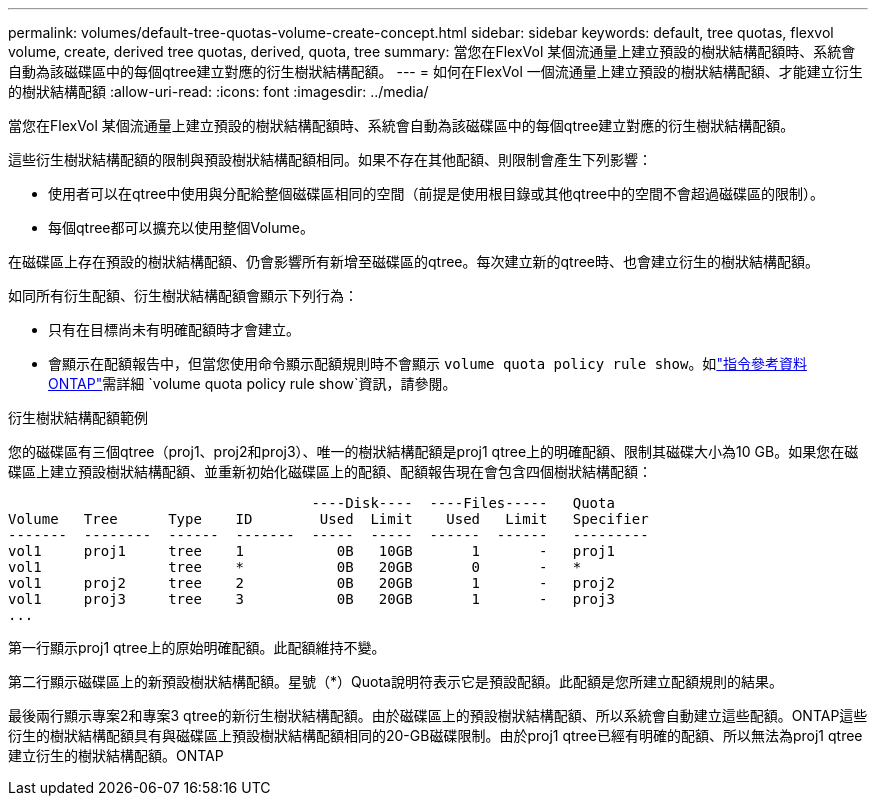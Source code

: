 ---
permalink: volumes/default-tree-quotas-volume-create-concept.html 
sidebar: sidebar 
keywords: default, tree quotas, flexvol volume, create, derived tree quotas, derived, quota, tree 
summary: 當您在FlexVol 某個流通量上建立預設的樹狀結構配額時、系統會自動為該磁碟區中的每個qtree建立對應的衍生樹狀結構配額。 
---
= 如何在FlexVol 一個流通量上建立預設的樹狀結構配額、才能建立衍生的樹狀結構配額
:allow-uri-read: 
:icons: font
:imagesdir: ../media/


[role="lead"]
當您在FlexVol 某個流通量上建立預設的樹狀結構配額時、系統會自動為該磁碟區中的每個qtree建立對應的衍生樹狀結構配額。

這些衍生樹狀結構配額的限制與預設樹狀結構配額相同。如果不存在其他配額、則限制會產生下列影響：

* 使用者可以在qtree中使用與分配給整個磁碟區相同的空間（前提是使用根目錄或其他qtree中的空間不會超過磁碟區的限制）。
* 每個qtree都可以擴充以使用整個Volume。


在磁碟區上存在預設的樹狀結構配額、仍會影響所有新增至磁碟區的qtree。每次建立新的qtree時、也會建立衍生的樹狀結構配額。

如同所有衍生配額、衍生樹狀結構配額會顯示下列行為：

* 只有在目標尚未有明確配額時才會建立。
* 會顯示在配額報告中，但當您使用命令顯示配額規則時不會顯示 `volume quota policy rule show`。如link:https://docs.netapp.com/us-en/ontap-cli/volume-quota-policy-rule-show.html["指令參考資料ONTAP"^]需詳細 `volume quota policy rule show`資訊，請參閱。


.衍生樹狀結構配額範例
您的磁碟區有三個qtree（proj1、proj2和proj3）、唯一的樹狀結構配額是proj1 qtree上的明確配額、限制其磁碟大小為10 GB。如果您在磁碟區上建立預設樹狀結構配額、並重新初始化磁碟區上的配額、配額報告現在會包含四個樹狀結構配額：

[listing]
----
                                    ----Disk----  ----Files-----   Quota
Volume   Tree      Type    ID        Used  Limit    Used   Limit   Specifier
-------  --------  ------  -------  -----  -----  ------  ------   ---------
vol1     proj1     tree    1           0B   10GB       1       -   proj1
vol1               tree    *           0B   20GB       0       -   *
vol1     proj2     tree    2           0B   20GB       1       -   proj2
vol1     proj3     tree    3           0B   20GB       1       -   proj3
...
----
第一行顯示proj1 qtree上的原始明確配額。此配額維持不變。

第二行顯示磁碟區上的新預設樹狀結構配額。星號（*）Quota說明符表示它是預設配額。此配額是您所建立配額規則的結果。

最後兩行顯示專案2和專案3 qtree的新衍生樹狀結構配額。由於磁碟區上的預設樹狀結構配額、所以系統會自動建立這些配額。ONTAP這些衍生的樹狀結構配額具有與磁碟區上預設樹狀結構配額相同的20-GB磁碟限制。由於proj1 qtree已經有明確的配額、所以無法為proj1 qtree建立衍生的樹狀結構配額。ONTAP
